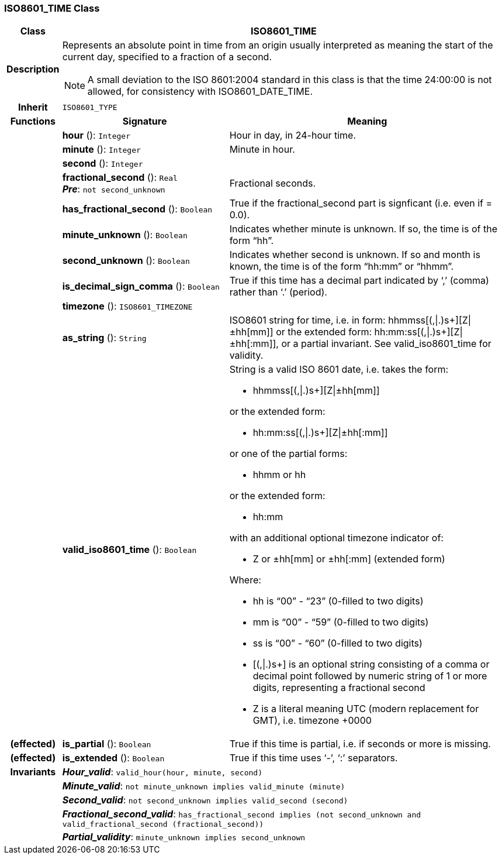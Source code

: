 === ISO8601_TIME Class

[cols="^1,3,5"]
|===
h|*Class*
2+^h|*ISO8601_TIME*

h|*Description*
2+a|Represents an absolute point in time from an origin usually interpreted as meaning the start of the current day, specified to a fraction of a second.

NOTE: A small deviation to the ISO 8601:2004 standard in this class is that the time 24:00:00 is not allowed, for consistency with ISO8601_DATE_TIME.

h|*Inherit*
2+|`ISO8601_TYPE`

h|*Functions*
^h|*Signature*
^h|*Meaning*

h|
|*hour* (): `Integer`
a|Hour in day, in 24-hour time.

h|
|*minute* (): `Integer`
a|Minute in hour.

h|
|*second* (): `Integer`
a|

h|
|*fractional_second* (): `Real` +
*_Pre_*: `not second_unknown`
a|Fractional seconds.

h|
|*has_fractional_second* (): `Boolean`
a|True if the fractional_second part is signficant (i.e. even if = 0.0).

h|
|*minute_unknown* (): `Boolean`
a|Indicates whether minute is unknown. If so, the time is of the form “hh”.

h|
|*second_unknown* (): `Boolean`
a|Indicates whether second is unknown. If so and month is known, the time is of the form “hh:mm” or “hhmm”.

h|
|*is_decimal_sign_comma* (): `Boolean`
a|True if this time has a decimal part indicated by ‘,’ (comma) rather than ‘.’ (period).

h|
|*timezone* (): `ISO8601_TIMEZONE`
a|

h|
|*as_string* (): `String`
a|ISO8601 string for time, i.e. in form: hhmmss[(,&#124;.)s+][Z&#124;±hh[mm]] or the extended form: hh:mm:ss[(,&#124;.)s+][Z&#124;±hh[:mm]], or a partial invariant. See valid_iso8601_time for validity.

h|
|*valid_iso8601_time* (): `Boolean`
a|String is a valid ISO 8601 date, i.e. takes the form:

* hhmmss[(,&#124;.)s+][Z&#124;±hh[mm]]

or the extended form:

* hh:mm:ss[(,&#124;.)s+][Z&#124;±hh[:mm]]

or one of the partial forms:

* hhmm or hh

or the extended form:

* hh:mm

with an additional optional timezone indicator of:

* Z or ±hh[mm] or ±hh[:mm] (extended form)

Where:

* hh is “00” - “23” (0-filled to two digits)
* mm is “00” - “59” (0-filled to two digits)
* ss is “00” - “60” (0-filled to two digits)
* [(,&#124;.)s+] is an optional string consisting of a comma or decimal point followed by numeric string of 1 or more digits, representing a fractional second
* Z is a literal meaning UTC (modern replacement for GMT), i.e. timezone +0000

h|(effected)
|*is_partial* (): `Boolean`
a|True if this time is partial, i.e. if seconds or more is missing.

h|(effected)
|*is_extended* (): `Boolean`
a|True if this time uses ‘-’, ‘:’ separators.

h|*Invariants*
2+a|*_Hour_valid_*: `valid_hour(hour, minute, second)`

h|
2+a|*_Minute_valid_*: `not minute_unknown implies valid_minute (minute)`

h|
2+a|*_Second_valid_*: `not second_unknown implies valid_second (second)`

h|
2+a|*_Fractional_second_valid_*: `has_fractional_second implies (not second_unknown and valid_fractional_second (fractional_second))`

h|
2+a|*_Partial_validity_*: `minute_unknown implies second_unknown`
|===

